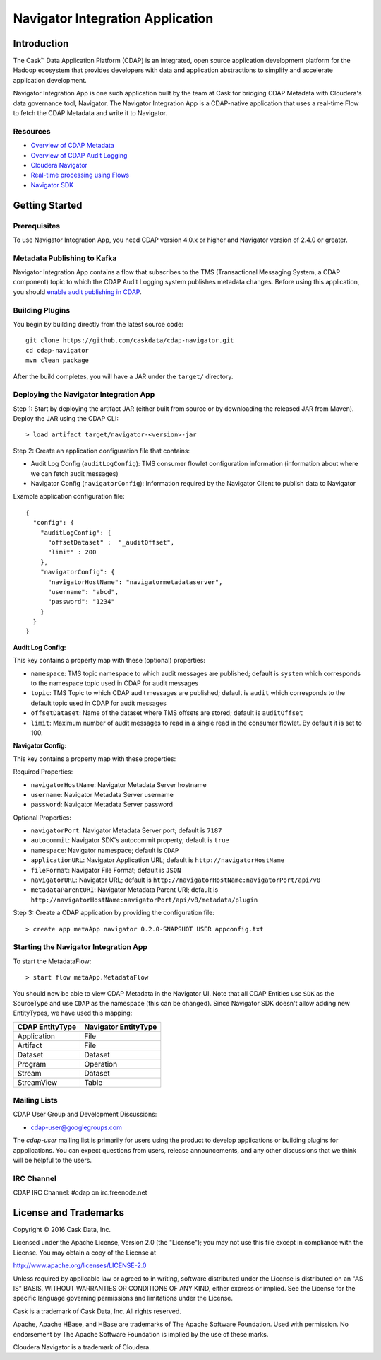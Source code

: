 =================================
Navigator Integration Application
=================================

Introduction
============

The Cask™ Data Application Platform (CDAP) is an integrated, open source application
development platform for the Hadoop ecosystem that provides developers with data and
application abstractions to simplify and accelerate application development.

Navigator Integration App is one such application built by the team at Cask for bridging CDAP Metadata
with Cloudera's data governance tool, Navigator. The Navigator Integration App is a CDAP-native application
that uses a real-time Flow to fetch the CDAP Metadata and write it to Navigator.

Resources
---------
- `Overview of CDAP Metadata
  <http://docs.cask.co/cdap/current/en/developers-manual/building-blocks/metadata-lineage.html#metadata>`__
- `Overview of CDAP Audit Logging
  <http://docs.cask.co/cdap/current/en/developers-manual/building-blocks/audit-logging.html#audit-logging>`__
- `Cloudera Navigator <http://www.cloudera.com/products/cloudera-navigator.html>`__
- `Real-time processing using Flows
  <http://docs.cask.co/cdap/current/en/developers-manual/building-blocks/flows-flowlets/index.html>`__
- `Navigator SDK <https://github.com/cloudera/navigator-sdk>`__


Getting Started
===============

Prerequisites
-------------
To use Navigator Integration App, you need CDAP version 4.0.x or higher and Navigator version of 2.4.0 or greater.

Metadata Publishing to Kafka
----------------------------
Navigator Integration App contains a flow that subscribes to the TMS (Transactional Messaging System, a CDAP component)
topic to which the CDAP Audit Logging system publishes metadata changes. Before using this application, you should 
`enable audit publishing in CDAP
<http://docs.cask.co/cdap/current/en/developers-manual/building-blocks/audit-logging.html#audit-logging-configuring-audit-publishing>`__.

Building Plugins
----------------
You begin by building directly from the latest source code::

  git clone https://github.com/caskdata/cdap-navigator.git
  cd cdap-navigator
  mvn clean package

After the build completes, you will have a JAR under the ``target/`` directory.

Deploying the Navigator Integration App
---------------------------------------

Step 1: Start by deploying the artifact JAR (either built from source or by downloading the released JAR from Maven).
Deploy the JAR using the CDAP CLI::

  > load artifact target/navigator-<version>-jar


Step 2: Create an application configuration file that contains:

- Audit Log Config (``auditLogConfig``): TMS consumer flowlet configuration information
  (information about where we can fetch audit messages)
- Navigator Config (``navigatorConfig``): Information required by the Navigator Client to publish data to Navigator

Example application configuration file::

  {
    "config": {
      "auditLogConfig": {
        "offsetDataset" :  "_auditOffset",
        "limit" : 200
      },
      "navigatorConfig": {
        "navigatorHostName": "navigatormetadataserver",
        "username": "abcd",
        "password": "1234"
      }
    }
  }

**Audit Log Config:**

This key contains a property map with these (optional) properties:

- ``namespace``: TMS topic namespace to which audit messages are published; default is ``system`` which corresponds
  to the namespace topic used in CDAP for audit messages
- ``topic``: TMS Topic to which CDAP audit messages are published; default is ``audit`` which
  corresponds to the default topic used in CDAP for audit messages
- ``offsetDataset``: Name of the dataset where TMS offsets are stored; default is ``auditOffset``
- ``limit``: Maximum number of audit messages to read in a single read in the consumer flowlet. By default it is set
  to 100.

**Navigator Config:**

This key contains a property map with these properties:

Required Properties:

- ``navigatorHostName``: Navigator Metadata Server hostname
- ``username``: Navigator Metadata Server username
- ``password``: Navigator Metadata Server password

Optional Properties:

- ``navigatorPort``: Navigator Metadata Server port; default is ``7187``
- ``autocommit``: Navigator SDK's autocommit property; default is ``true``
- ``namespace``: Navigator namespace; default is ``CDAP``
- ``applicationURL``: Navigator Application URL; default is ``http://navigatorHostName``
- ``fileFormat``: Navigator File Format; default is ``JSON``
- ``navigatorURL``: Navigator URL; default is ``http://navigatorHostName:navigatorPort/api/v8``
- ``metadataParentURI``: Navigator Metadata Parent URI; default is ``http://navigatorHostName:navigatorPort/api/v8/metadata/plugin``

Step 3: Create a CDAP application by providing the configuration file::

  > create app metaApp navigator 0.2.0-SNAPSHOT USER appconfig.txt

Starting the Navigator Integration App
--------------------------------------

To start the MetadataFlow::

  > start flow metaApp.MetadataFlow

You should now be able to view CDAP Metadata in the Navigator UI. Note that all CDAP Entities use ``SDK`` as
the SourceType and use ``CDAP`` as the namespace (this can be changed). Since Navigator SDK doesn't allow adding
new EntityTypes, we have used this mapping:

+-------------------+-----------------------+
| CDAP EntityType   | Navigator EntityType  |
+===================+=======================+
| Application       | File                  |
+-------------------+-----------------------+
| Artifact          | File                  |
+-------------------+-----------------------+
| Dataset           | Dataset               |
+-------------------+-----------------------+
| Program           | Operation             |
+-------------------+-----------------------+
| Stream            | Dataset               |
+-------------------+-----------------------+
| StreamView        | Table                 |
+-------------------+-----------------------+

Mailing Lists
-------------
CDAP User Group and Development Discussions:

- `cdap-user@googlegroups.com <https://groups.google.com/d/forum/cdap-user>`__

The *cdap-user* mailing list is primarily for users using the product to develop
applications or building plugins for appplications. You can expect questions from
users, release announcements, and any other discussions that we think will be helpful
to the users.

IRC Channel
-----------
CDAP IRC Channel: #cdap on irc.freenode.net


License and Trademarks
======================

Copyright © 2016 Cask Data, Inc.

Licensed under the Apache License, Version 2.0 (the "License"); you may not use this file except
in compliance with the License. You may obtain a copy of the License at

http://www.apache.org/licenses/LICENSE-2.0

Unless required by applicable law or agreed to in writing, software distributed under the
License is distributed on an "AS IS" BASIS, WITHOUT WARRANTIES OR CONDITIONS OF ANY KIND,
either express or implied. See the License for the specific language governing permissions
and limitations under the License.

Cask is a trademark of Cask Data, Inc. All rights reserved.

Apache, Apache HBase, and HBase are trademarks of The Apache Software Foundation. Used with
permission. No endorsement by The Apache Software Foundation is implied by the use of these marks.

Cloudera Navigator is a trademark of Cloudera.
